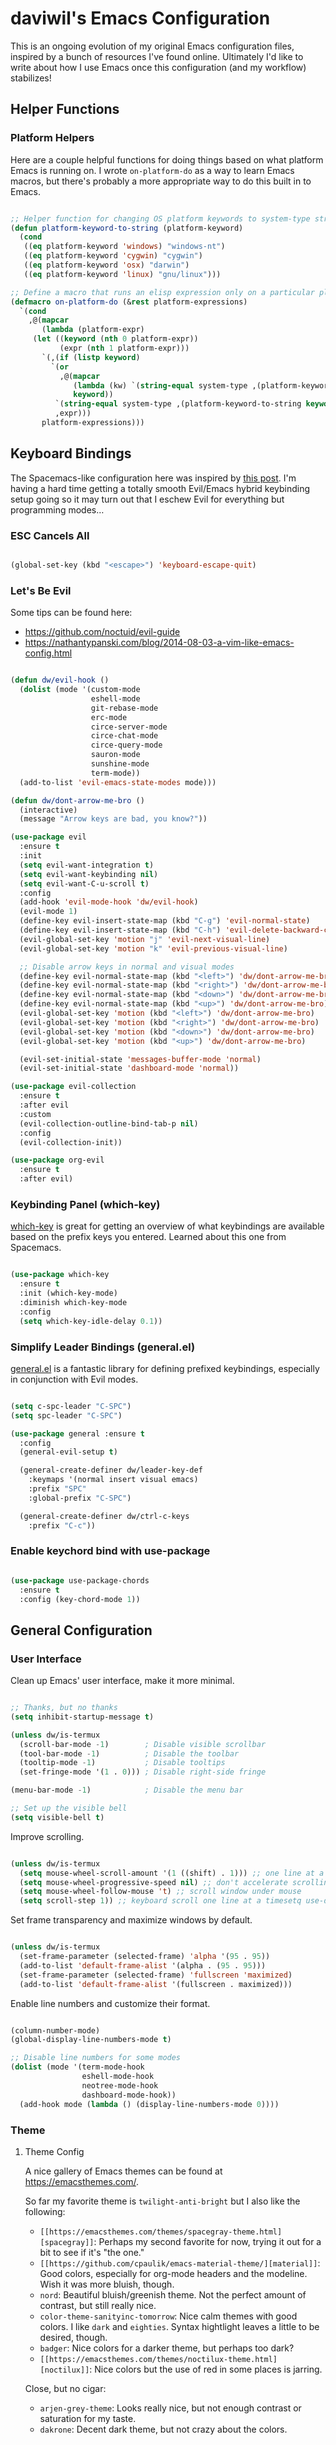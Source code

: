 * daviwil's Emacs Configuration

This is an ongoing evolution of my original Emacs configuration files, inspired
by a bunch of resources I've found online.  Ultimately I'd like to write about
how I use Emacs once this configuration (and my workflow) stabilizes!

** Helper Functions

*** Platform Helpers

Here are a couple helpful functions for doing things based on what platform
Emacs is running on.  I wrote =on-platform-do= as a way to learn Emacs macros, but
there's probably a more appropriate way to do this built in to Emacs.

#+BEGIN_SRC emacs-lisp

  ;; Helper function for changing OS platform keywords to system-type strings
  (defun platform-keyword-to-string (platform-keyword)
    (cond
     ((eq platform-keyword 'windows) "windows-nt")
     ((eq platform-keyword 'cygwin) "cygwin")
     ((eq platform-keyword 'osx) "darwin")
     ((eq platform-keyword 'linux) "gnu/linux")))

  ;; Define a macro that runs an elisp expression only on a particular platform
  (defmacro on-platform-do (&rest platform-expressions)
    `(cond
      ,@(mapcar
         (lambda (platform-expr)
       (let ((keyword (nth 0 platform-expr))
             (expr (nth 1 platform-expr)))
         `(,(if (listp keyword)
           `(or
             ,@(mapcar
                (lambda (kw) `(string-equal system-type ,(platform-keyword-to-string kw)))
                keyword))
            `(string-equal system-type ,(platform-keyword-to-string keyword)))
            ,expr)))
         platform-expressions)))

#+END_SRC

** Keyboard Bindings

The Spacemacs-like configuration here was inspired by [[https://sam217pa.github.io/2016/08/30/how-to-make-your-own-spacemacs/][this post]].  I'm having a
hard time getting a totally smooth Evil/Emacs hybrid keybinding setup going so
it may turn out that I eschew Evil for everything but programming modes...

*** ESC Cancels All

#+BEGIN_SRC emacs-lisp

  (global-set-key (kbd "<escape>") 'keyboard-escape-quit)

#+END_SRC

*** Let's Be Evil

Some tips can be found here:

- https://github.com/noctuid/evil-guide
- https://nathantypanski.com/blog/2014-08-03-a-vim-like-emacs-config.html

#+BEGIN_SRC emacs-lisp

  (defun dw/evil-hook ()
    (dolist (mode '(custom-mode
                    eshell-mode
                    git-rebase-mode
                    erc-mode
                    circe-server-mode
                    circe-chat-mode
                    circe-query-mode
                    sauron-mode
                    sunshine-mode
                    term-mode))
    (add-to-list 'evil-emacs-state-modes mode)))

  (defun dw/dont-arrow-me-bro ()
    (interactive)
    (message "Arrow keys are bad, you know?"))

  (use-package evil
    :ensure t
    :init
    (setq evil-want-integration t)
    (setq evil-want-keybinding nil)
    (setq evil-want-C-u-scroll t)
    :config
    (add-hook 'evil-mode-hook 'dw/evil-hook)
    (evil-mode 1)
    (define-key evil-insert-state-map (kbd "C-g") 'evil-normal-state)
    (define-key evil-insert-state-map (kbd "C-h") 'evil-delete-backward-char-and-join)
    (evil-global-set-key 'motion "j" 'evil-next-visual-line)
    (evil-global-set-key 'motion "k" 'evil-previous-visual-line)

    ;; Disable arrow keys in normal and visual modes
    (define-key evil-normal-state-map (kbd "<left>") 'dw/dont-arrow-me-bro)
    (define-key evil-normal-state-map (kbd "<right>") 'dw/dont-arrow-me-bro)
    (define-key evil-normal-state-map (kbd "<down>") 'dw/dont-arrow-me-bro)
    (define-key evil-normal-state-map (kbd "<up>") 'dw/dont-arrow-me-bro)
    (evil-global-set-key 'motion (kbd "<left>") 'dw/dont-arrow-me-bro)
    (evil-global-set-key 'motion (kbd "<right>") 'dw/dont-arrow-me-bro)
    (evil-global-set-key 'motion (kbd "<down>") 'dw/dont-arrow-me-bro)
    (evil-global-set-key 'motion (kbd "<up>") 'dw/dont-arrow-me-bro)

    (evil-set-initial-state 'messages-buffer-mode 'normal)
    (evil-set-initial-state 'dashboard-mode 'normal))

  (use-package evil-collection
    :ensure t
    :after evil
    :custom
    (evil-collection-outline-bind-tab-p nil)
    :config
    (evil-collection-init))

  (use-package org-evil
    :ensure t
    :after evil)

#+END_SRC

*** Keybinding Panel (which-key)

[[https://github.com/justbur/emacs-which-key][which-key]] is great for getting an overview of what keybindings are available
based on the prefix keys you entered.  Learned about this one from Spacemacs.

#+BEGIN_SRC emacs-lisp

  (use-package which-key
    :ensure t
    :init (which-key-mode)
    :diminish which-key-mode
    :config
    (setq which-key-idle-delay 0.1))

#+END_SRC

*** Simplify Leader Bindings (general.el)

[[https://github.com/noctuid/general.el][general.el]] is a fantastic library for defining prefixed keybindings, especially
in conjunction with Evil modes.

#+BEGIN_SRC emacs-lisp

  (setq c-spc-leader "C-SPC")
  (setq spc-leader "C-SPC")

  (use-package general :ensure t
    :config
    (general-evil-setup t)

    (general-create-definer dw/leader-key-def
      :keymaps '(normal insert visual emacs)
      :prefix "SPC"
      :global-prefix "C-SPC")

    (general-create-definer dw/ctrl-c-keys
      :prefix "C-c"))

#+END_SRC

*** Enable keychord bind with use-package

#+BEGIN_SRC emacs-lisp

  (use-package use-package-chords
    :ensure t
    :config (key-chord-mode 1))

#+END_SRC

** General Configuration

*** User Interface

Clean up Emacs' user interface, make it more minimal.

#+BEGIN_SRC emacs-lisp

  ;; Thanks, but no thanks
  (setq inhibit-startup-message t)

  (unless dw/is-termux
    (scroll-bar-mode -1)        ; Disable visible scrollbar
    (tool-bar-mode -1)          ; Disable the toolbar
    (tooltip-mode -1)           ; Disable tooltips
    (set-fringe-mode '(1 . 0))) ; Disable right-side fringe

  (menu-bar-mode -1)            ; Disable the menu bar

  ;; Set up the visible bell
  (setq visible-bell t)

#+END_SRC

Improve scrolling.

#+BEGIN_SRC emacs-lisp

(unless dw/is-termux
  (setq mouse-wheel-scroll-amount '(1 ((shift) . 1))) ;; one line at a time
  (setq mouse-wheel-progressive-speed nil) ;; don't accelerate scrolling
  (setq mouse-wheel-follow-mouse 't) ;; scroll window under mouse
  (setq scroll-step 1)) ;; keyboard scroll one line at a timesetq use-dialog-box nil) ; Disable dialog boxes since they weren't working in Mac OSX

#+END_SRC

Set frame transparency and maximize windows by default.

#+BEGIN_SRC emacs-lisp

  (unless dw/is-termux
    (set-frame-parameter (selected-frame) 'alpha '(95 . 95))
    (add-to-list 'default-frame-alist '(alpha . (95 . 95)))
    (set-frame-parameter (selected-frame) 'fullscreen 'maximized)
    (add-to-list 'default-frame-alist '(fullscreen . maximized)))

#+END_SRC

Enable line numbers and customize their format.

#+BEGIN_SRC emacs-lisp

  (column-number-mode)
  (global-display-line-numbers-mode t)

  ;; Disable line numbers for some modes
  (dolist (mode '(term-mode-hook
                  eshell-mode-hook
                  neotree-mode-hook
                  dashboard-mode-hook))
    (add-hook mode (lambda () (display-line-numbers-mode 0))))

#+END_SRC

*** Theme

**** Theme Config

A nice gallery of Emacs themes can be found at https://emacsthemes.com/.

So far my favorite theme is =twilight-anti-bright= but I also like the following:

- =[[https://emacsthemes.com/themes/spacegray-theme.html][spacegray]]=: Perhaps my second favorite for now, trying it out for a bit to see
  if it's "the one."
- =[[https://github.com/cpaulik/emacs-material-theme/][material]]=: Good colors, especially for org-mode headers and the modeline.  Wish
  it was more bluish, though.
- =nord=: Beautiful bluish/greenish theme.  Not the perfect amount of contrast,
  but still really nice.
- =color-theme-sanityinc-tomorrow=: Nice calm themes with good colors.  I like
  =dark= and =eighties=. Syntax hightlight leaves a little to be desired, though.
- =badger=: Nice colors for a darker theme, but perhaps too dark?
- =[[https://emacsthemes.com/themes/noctilux-theme.html][noctilux]]=: Nice colors but the use of red in some places is jarring.

Close, but no cigar:

- =arjen-grey-theme=: Looks really nice, but not enough contrast or saturation for
  my taste.
- =dakrone=: Decent dark theme, but not crazy about the colors.

#+BEGIN_SRC emacs-lisp

  (unless dw/is-termux
    (use-package twilight-anti-bright-theme :ensure t :defer t)
    (use-package material-theme :ensure t :defer t)
    (use-package badger-theme :ensure t :defer t)
    (use-package spacegray-theme :ensure t :defer t)
    (use-package nord-theme :ensure t :defer t)
    (use-package noctilux-theme :ensure t :defer t)
    (use-package zerodark-theme :ensure t :defer t) ; Also: (zerodark-setup-modeline-format)
    (use-package color-theme-sanityinc-tomorrow :ensure t :defer t)

    ;(load-theme 'twilight-anti-bright)
    ;(load-theme 'nord t)
    ;(color-theme-sanityinc-tomorrow-night)
    (load-theme 'spacegray t))

#+END_SRC

Themes to try:

- https://github.com/jordonbiondo/ample-theme
- https://github.com/gchp/flatland-emacs
- https://github.com/hlissner/emacs-doom-themes/tree/screenshots

*** Font

**** Set the font

Different platforms need different default font sizes, and
[[https://mozilla.github.io/Fira/][Fira Mono]] is currently my favorite face.

#+BEGIN_SRC emacs-lisp

  ;; Set the font face based on platform
  (on-platform-do
   ((windows cygwin) (set-face-attribute 'default nil :font "Fira Mono:antialias=subpixel" :height 130))
    (osx (set-face-attribute 'default nil :font "Fira Mono" :height 170))
    (linux (set-face-attribute 'default nil :font "Fira Mono" :height 130)))

  ;; Set the mode line font to override whatever the theme sets
  (set-face-attribute 'mode-line nil :font "Fira Mono" :height 130)

#+END_SRC

*** Mode Line

**** Basic Customization

#+begin_src emacs-lisp

  (setq display-time-format "%l:%M %p %b %y"
        global-mode-string '("" (:eval mu4e-alert-mode-line) display-time-string))

#+end_src

**** Enable Mode Diminishing

The [[https://github.com/myrjola/diminish.el][diminish]] package hides pesky minor modes from the modelines.

#+BEGIN_SRC emacs-lisp

  (use-package diminish :ensure t)

#+END_SRC

**** Smart Mode Line

Prettify the modeline with [[https://github.com/Malabarba/smart-mode-line/][smart-mode-line]].  Really need to re-evaluate the
ordering of =mode-line-format=.  Also not sure if =rm-excluded-modes= is needed
anymore if I set up =diminish= correctly.

#+BEGIN_SRC emacs-lisp

  (use-package smart-mode-line
    :ensure t
    :config
    (progn
      (sml/setup)
      (sml/apply-theme 'respectful)  ; Respect the theme colors
      (setq sml/mode-width 'right
            sml/name-width 60)

      (setq-default mode-line-format
        '("%e"
          (:eval (format "[%d]" exwm-workspace-current-index))
          mode-line-front-space
          mode-line-mule-info
          mode-line-client
          mode-line-modified
          mode-line-remote
          mode-line-frame-identification
          mode-line-buffer-identification
          sml/pos-id-separator
          (vc-mode vc-mode)
          " "
          ;mode-line-position
          evil-mode-line-tag
          sml/pre-modes-separator
          mode-line-modes
          " "
          mode-line-misc-info))

      (setq rm-excluded-modes
        (mapconcat
         'identity
         ; These names must start with a space!
         '(" GitGutter" " MRev" " company"
           " Helm" " Undo-Tree" " Projectile.*" " Z" " Ind"
           " Org-Agenda.*" " ElDoc" " SP/s" " cider.*")
         "\\|"))))

#+END_SRC

**** spaceline

#+begin_src emacs-lisp

  (use-package spaceline
    :ensure t
    :disabled
    :config
    ;(spaceline-emacs-theme)
    (spaceline-spacemacs-theme)
    (setq powerline-default-separator 'bar)
    (spaceline-compile
      ; left side
      '((exwm-workspace-number
         :face highlight-face
         :priority 100)
        (evil-state
         :face highlight-face
         :priority 100)
        (anzu :priority 95)
        auto-compile
        ((buffer-modified buffer-size buffer-id remote-host)
          :priority 98)
        (major-mode :priority 79)
        (process :when active)
        ((flycheck-error flycheck-warning flycheck-info)
          :when active
          :priority 89)
        (minor-modes :when active
                     :priority 9)
        (mu4e-alert-segment :when active)
        (erc-track :when active)
        (version-control :when active
                         :priority 78)
        (org-pomodoro :when active)
        (org-clock :when active))

       ; right side
       '(which-function
         (purpose :priority 94)
         (battery :when active)
         (selection-info :priority 95)
         input-method
         ((buffer-encoding-abbrev
           point-position
           line-column)
          :separator " | "
          :priority 96)
         (global :when active))))
         ;(buffer-position :priority 99)
         ;(hud :priority 99))))

#+end_src

**** telephone-line

#+begin_src emacs-lisp

  (use-package telephone-line
    :ensure t
    :disabled
    :config
    (setq telephone-line-evil-use-short-tag t
          telephone-line-primary-left-separator telephone-line-flat
          telephone-line-primary-right-separator telephone-line-flat
          telephone-line-rhs
            '((nil telephone-line-flycheck-segment telephone-line-misc-info-segment)
              (accent telephone-line-major-mode-segment)
              (evil telephone-line-airline-position-segment)))
    (telephone-line-mode 1))

#+end_src

**** Doom Modeline

#+begin_src emacs-lisp

  ;; You must run (all-the-icons-install-fonts) one time after
  ;; installing this package!

  (use-package minions
    :ensure t)

  (use-package doom-modeline
    :ensure t
    :disabled
    :hook (after-init . doom-modeline-init)
    :config
    (setq doom-modeline-lsp nil
          doom-modeline-github nil
          doom-modeline-width 3
          doom-modeline-minor-modes nil
          doom-modeline-major-mode-color-icon t))

#+end_src

*** File Backups

Useful information can be found on the [[https://www.emacswiki.org/emacs/AutoSave][EmacsWiki]].  I generally don't like these
files hanging around so I've moved them to a backups folder in my =~/.emacs.d/=.

#+BEGIN_SRC emacs-lisp

  ;; Store file backups in a central location
  (setq backup-directory-alist
        `(("." . ,(concat user-emacs-directory "backups"))))

#+END_SRC

*** Auto-Saving Changed Files

#+BEGIN_SRC emacs-lisp

  (use-package super-save
    :ensure t
    :diminish super-save-mode
    :config
    (super-save-mode +1)
    (setq super-save-auto-save-when-idle t))

#+END_SRC

*** Auto-Reverting Changed Files

#+BEGIN_SRC emacs-lisp

  (global-auto-revert-mode 1)

#+END_SRC

*** Focusing Sections

#+BEGIN_SRC emacs-lisp

  (use-package focus
    :ensure t)

#+END_SRC

*** UI Toggles

#+BEGIN_SRC emacs-lisp

  (dw/leader-key-def
    "t"  '(:ignore t :which-key "toggles")
    "tw" 'whitespace-mode
    "tt" '(counsel-load-theme :which-key "choose theme"))

#+END_SRC

*** File Tree

#+begin_src emacs-lisp

  (use-package neotree
    :ensure t
    :config
    (setq neo-vc-integration '(face)))

#+end_src

** Editing Configuration

*** Tab Widths

#+begin_src emacs-lisp

(setq tab-width 2)
(setq evil-shift-width tab-width)

#+end_src>

*** Bracket and quote pair completion

Turn on =electric-pair-mode= for quote, paren, and bracket completion.

#+BEGIN_SRC emacs-lisp

  (electric-pair-mode 1)

#+END_SRC

Use spaces instead of tabs for indentation.

#+BEGIN_SRC emacs-lisp

  (setq-default indent-tabs-mode nil)

#+END_SRC

*** Commenting Lines

#+BEGIN_SRC emacs-lisp

  (use-package evil-nerd-commenter
    :ensure t
    :config
    (global-set-key (kbd "M-/") 'evilnc-comment-or-uncomment-lines))

#+END_SRC

*** Automatically clean whitespace

#+BEGIN_SRC emacs-lisp

  ;; This configuration seems to work but might need tweaking
  (setq whitespace-action '(auto-cleanup))
  (setq whitespace-style '(trailing space-before-tab indentation empty space-after-tab))
  (global-whitespace-mode)

#+END_SRC

*** Use Parinfer for Lispy languages

#+BEGIN_SRC emacs-lisp

  (use-package parinfer
    :ensure t
    :init
    (progn
      (setq parinfer-extensions
            '(defaults       ; should be included.
              pretty-parens  ; different paren styles for different modes.
              evil           ; If you use Evil.
              smart-tab      ; C-b & C-f jump positions and smart shift with tab & S-tab.
              smart-yank))   ; Yank behavior depend on mode.
      (add-hook 'clojure-mode-hook #'parinfer-mode)
      (add-hook 'emacs-lisp-mode-hook #'parinfer-mode)
      (add-hook 'common-lisp-mode-hook #'parinfer-mode)
      (add-hook 'scheme-mode-hook #'parinfer-mode)
      (add-hook 'lisp-mode-hook #'parinfer-mode))

    (dw/leader-key-def
      "tp" 'parinfer-toggle-mode))

#+END_SRC

** Configuration File

*** Helpers

#+BEGIN_SRC emacs-lisp

  (defun reload-configuration ()
    (interactive)
    (org-babel-load-file (expand-file-name "~/.emacs.d/config.org")))

  (defun edit-configuration ()
    (interactive)
    (find-file (expand-file-name "~/.emacs.d/config.org")))

#+END_SRC

*** Bindings

#+BEGIN_SRC emacs-lisp

  (dw/leader-key-def
    "fe"  '(:ignore t :which-key "config file")
    "fed" '(edit-configuration :which-key "edit config")
    "feR" '(reload-configuration :which-key "reload config")

    "fd"  '(:ignore t :which-key "dotfiles")
    "fdi" '((lambda () (interactive) (find-file "~/.dotfiles/i3/config")) :which-key "i3")
    "fdv" '((lambda () (interactive) (find-file "~/.dotfiles/vim/vimrc")) :which-key "vimrc")
    "fdq" '((lambda () (interactive) (find-file "~/.dotfiles/qutebrowser/config.py")) :which-key "vimrc")
    "fdz" '((lambda () (interactive) (find-file "~/.dotfiles/zsh/zshrc")) :which-key "zsh"))

#+END_SRC

** Stateful Keymaps with Hydra

#+begin_src emacs-lisp

  (use-package hydra
    :ensure t)

#+end_src

** Better Completions with Ivy

I currently use Ivy, Counsel, and Swiper to navigate around files, buffers, and
projects super quickly.  Here are some workflow notes on how to best use Ivy:

- While in an Ivy minibuffer, you can search within the current results by using =S-Space=.
- To quickly jump to an item in the minibuffer, use =C-'= to get Avy line jump keys.
- To see actions for the selected minibuffer item, use =M-o= and then press the
  action's key.

#+BEGIN_SRC emacs-lisp

  (use-package ivy
    :ensure t
    :diminish
    :bind (("C-s" . swiper)
           :map ivy-minibuffer-map
           ("TAB" . ivy-alt-done)
           ("C-j" . ivy-next-line)
           ("C-k" . ivy-previous-line)
           :map ivy-switch-buffer-map
           ("C-k" . ivy-previous-line)
           ("C-d" . ivy-switch-buffer-kill))
    :init
    (ivy-mode 1)
    :config
    (setq ivy-use-virtual-buffers t)
    (setq ivy-height 15)
    (setq ivy-wrap t)
    (setq ivy-count-format "(%d/%d) ")
    (setq enable-recursive-minibuffers t)
    (setq ivy-initial-inputs-alist nil)) ;; Don't start search with ^

  (use-package ivy-hydra
    :ensure t)

  (use-package counsel
    :ensure t
    :bind (("M-x" . counsel-M-x)
           ("C-x b" . counsel-ibuffer)
           ("C-x C-f" . counsel-find-file)))

  (use-package smex ;; Adds M-x recent command sorting for counsel-M-x
    :after (counsel)
    :ensure t)

  (dw/leader-key-def
    "r"   '(ivy-resume :which-key "ivy resume")
    "f"   '(:ignore t :which-key "files")
    "ff"  '(counsel-find-file :which-key "open file")
    "fr"  '(counsel-recentf :which-key "recent files")
    "fR"  '(revert-buffer :which-key "revert file")
    "fj"  '(counsel-file-jump :which-key "jump to file"))

#+END_SRC

** Jumping with Avy

#+BEGIN_SRC emacs-lisp

  (use-package avy :ensure t)

  (dw/leader-key-def
    "j"   '(:ignore t :which-key "jump")
    "jj"  '(avy-goto-char :which-key "jump to char")
    "jw"  '(avy-goto-word-0 :which-key "jump to word")
    "jl"  '(avy-goto-line :which-key "jump to line"))

#+END_SRC

** Buffer Management

*** Buffer Flipping

#+BEGIN_SRC emacs-lisp

  (defun dw/iflip-buffer-reset ()
    (interactive)
    (iflipb-restore-buffers))

  (defhydra hydra-flip-buffer (:timeout 4)
    "Flipping Buffers"
    ("j" iflipb-next-buffer "next")
    ("h" iflipb-next-buffer "next" :exit t)
    ("k" iflipb-previous-buffer "prev")
    ("r" dw/iflip-buffer-reset "reset" :exit t)
    ("f" nil "exit" :exit t))

  (use-package iflipb
    :ensure t
    :bind (("C-;" . 'hydra-flip-buffer/body))
    :config
    (setq iflipb-ignore-buffers nil) ; Should tighten this in the future
    (setq iflipb-wrap-around nil))

  ;; (use-package buffer-flip
  ;;   :ensure t
  ;;   :config
  ;;   (setq buffer-flip-map
  ;;         (let ((map (make-sparse-keymap)))
  ;;           (define-key map (kbd "<tab>")   'buffer-flip-forward)
  ;;           (define-key map (kbd "<backtab>") 'buffer-flip-backward)
  ;;           (define-key map (kbd "C-g")     'buffer-flip-abort)
  ;;           map)))

#+END_SRC

*** Helpers

Simplify new buffer creation:

#+BEGIN_SRC emacs-lisp



#+END_SRC

This may not be needed for much longer now that I'm using =buffer-flip= but
keeping it around for now.

#+BEGIN_SRC emacs-lisp

  (defun switch-to-previous-buffer ()
    (interactive)
    (switch-to-buffer (other-buffer)))

#+END_SRC

*** Bindings

#+BEGIN_SRC emacs-lisp

  (defun dw/use-ctrl-semi-message ()
    (interactive)
    (message "Use C-; yo."))

  (dw/leader-key-def
    "TAB" 'dw/use-ctrl-semi-message
    "b"   '(:ignore t :which-key "buffers")
    "bb"  'counsel-switch-buffer
    "bd"  'evil-delete-buffer)

#+END_SRC

** Window Management

*** Frame Scaling / Zooming

The keybindings for this are =C+M+-= and =C+M+==.

#+BEGIN_SRC emacs-lisp

  (use-package default-text-scale
    :ensure t
    :init (default-text-scale-mode))

#+END_SRC

*** Workspaces

I really need a better way to manage windows in Emacs.  Holding off on Eyebrowse
for now, need to investigate the =perspective= varieties.

#+BEGIN_SRC emacs-lisp

;(use-package eyebrowse
;  :ensure t
;  :config
;  (eyebrowse-mode t)
;  (general-define-key
;    :states '(normal)
;    :prefix spc-leader
;    "1"  '(eyebrowse-switch-to-window-config-1 :which-key "workspace 1")
;    "2"  '(eyebrowse-switch-to-window-config-2 :which-key "workspace 2")
;    "3"  '(eyebrowse-switch-to-window-config-3 :which-key "workspace 3")
;    "4"  '(eyebrowse-switch-to-window-config-4 :which-key "workspace 4")))

#+END_SRC

*** Auto-sizing Windows with Zoom

#+BEGIN_SRC emacs-lisp

  ;; (use-package zoom
  ;;   :ensure t
  ;;   :init (zoom-mode t)
  ;;   :config
  ;;   ;; Use the golden ratio for sizing
  ;;   (custom-set-variables
  ;;     '(zoom-size '(0.618 . 0.618))))

#+END_SRC

*** Window History with winner-mode

#+BEGIN_SRC emacs-lisp

  (winner-mode)

#+END_SRC

*** Bindings

#+BEGIN_SRC emacs-lisp

  (dw/leader-key-def
    "w"   '(:ignore t :which-key "windows")
    "wc"  '(evil-window-delete :which-key "close")
    "wC"  '(delete-other-windows :which-key "close others")
    "ws"  '(evil-window-split  :which-key "split horiz")
    "wv"  '(evil-window-vsplit :which-key "split vert")
    "wo"  '(other-window :which-key "other window")

    "wu"  '(winner-undo :which-key "undo window")
    "wr"  '(winner-redo :which-key "redo window")

    "wh"  '(evil-window-left  :which-key "window left")
    "wl"  '(evil-window-right :which-key "window right")
    "wk"  '(evil-window-up    :which-key "window up")
    "wj"  '(evil-window-down  :which-key "window down"))

#+END_SRC

*** exwm

**** Helper Functions

#+BEGIN_SRC emacs-lisp

  (defun exwm/run-in-background (command)
     (start-process-shell-command command nil
                                  command))

  (defun exwm/bind-function (key invocation &rest bindings)
    "Bind KEYs to FUNCTIONs globally"
    (while key
      (exwm-input-set-key (kbd key)
                          `(lambda ()
                             (interactive)
                             ,invocation))
      (setq key (pop bindings)
            command
            (pop bindings))))

  (defun exwm/bind-command (key command &rest bindings)
    "Bind KEYs to COMMANDs globally"
    (while key
      (exwm-input-set-key (kbd key)
                          `(lambda ()
                             (interactive)
                             (exwm/run-in-background ,command)))
      (setq key (pop bindings)
            command
            (pop bindings))))

#+END_SRC

**** Configuration

#+BEGIN_SRC emacs-lisp

  (use-package exwm
    :if dw/exwm-enabled
    :config
    (setq display-time-default-load-average nil)
    (display-time-mode 1)

    (setq exwm-workspace-show-all-buffers t)

    ;; Hide the modeline on all floating windows
    (add-hook 'exwm-floating-setup-hook
              (lambda ()
                (exwm-layout-hide-mode-line)))

    ;; Make workspace 1 be the one where we land at startup
    (add-hook 'exwm-init-hook
              (lambda ()
                (exwm-workspace-switch 1))))

  (use-package exwm-systemtray
    :after (exwm)
    :config
    (exwm-systemtray-enable)
    (setq exwm-systemtray-height 40))

  (use-package helm-exwm
    :ensure t
    :after (exwm)
    :config
    (setq helm-exwm-emacs-buffers-source (helm-exwm-build-emacs-buffers-source))
    (setq helm-exwm-source (helm-exwm-build-source))
    (setq helm-mini-default-sources `(helm-exwm-emacs-buffers-source
                                      helm-exwm-source
                                      helm-source-recentf)))

#+END_SRC

**** Screen Layouts

#+BEGIN_SRC emacs-lisp

  (defun exwm/launch-if-display-on (display-name script-path)
    (let ((xrandr-output-regexp (format "%s connected " display-name)))
      (with-temp-buffer
        (call-process "xrandr" nil t nil)
        (goto-char (point-min))
        (when (re-search-forward xrandr-output-regexp nil 'noerror)
          (call-process "sh" nil nil nil script-path)))))

  (defun exwm/update-screen-layout ()
    (pcase (system-name)
      ("phantom" (exwm/launch-if-screen-on "VIRTUAL1" "~/.dotfiles/screen-layouts/x1e/docked.sh"))
      ("zerocool" (exwm/launch-if-screen-on "DP1-1" "~/.dotfiles/screen-layouts/x1/docked.sh"))))

  (use-package exwm-randr
    :after (exwm)
    :config
    (exwm-randr-enable)
    (setq exwm-randr-workspace-monitor-plist '(4 "eDP1")))

#+END_SRC

**** Keybindings

#+BEGIN_SRC emacs-lisp

  (when dw/exwm-enabled
    ;; Set Ctrl+Space as a global prefix key
    (push ?\C-\  exwm-input-prefix-keys)
    (push ?\C-\; exwm-input-prefix-keys)

    ;; Ctrl+Q will enable the next key to be sent directly
    (define-key exwm-mode-map [?\C-q] 'exwm-input-send-next-key)

    (exwm/bind-command
      "<s-return>" "xfce4-terminal"
      "s-l" "slock"
      "s-p" "playerctl play-pause"
      "s-[" "playerctl previous"
      "s-]" "playerctl next"
      "<XF86MonBrightnessUp>"   "light -A 2"
      "<XF86MonBrightnessDown>" "light -U 2"
      "<XF86AudioLowerVolume>"  "amixer -D pulse -- sset Master unmute 3%-"
      "<XF86AudioRaiseVolume>"  "amixer -D pulse -- sset Master unmute 3%+"
      "<XF86AudioMute>"         "amixer -D pulse -- sset Master toggle"
      "<XF86AudioMicMute>"      "amixer -D pulse -- sset Capture toggle")

    ;; (use-package desktop-environment
    ;;   :ensure t)

    ;; Workspace switching
    (setq exwm-input-global-keys
            `(([?\s-r] . exwm-reset)
            ([?\s-w] . exwm-workspace-switch)
            ([?\s-`] . (lambda () (exwm-workspace-switch-create 0)))
            ,@(mapcar (lambda (i)
                        `(,(kbd (format "s-%d" i)) .
                            (lambda ()
                            (interactive)
                            (exwm-workspace-switch-create ,i))))
                        (number-sequence 0 9))))

    (exwm-input-set-key (kbd "s-SPC") 'helm-run-external-command)
    (exwm-input-set-key (kbd "s-SPC") 'counsel-linux-app)
    (exwm-input-set-key (kbd "s-f") 'exwm-layout-toggle-fullscreen)

    (exwm-input-set-key (kbd "s-C-s") (lambda () (interactive) (exwm-workspace-switch-to-buffer "Slack")))
    (exwm-input-set-key (kbd "s-C-i") (lambda () (interactive) (exwm-workspace-switch-to-buffer "Pidgin<2>"))))

#+END_SRC

**** Useful Links

- https://github.com/ch11ng/exwm/wiki
- https://www.reddit.com/r/emacs/comments/6huok9/exwm_configs/
- https://ambrevar.xyz/de/index.html

** Expand Region

This module is absolutely necessary for working inside of Emacs Lisp files,
especially when trying to some parent of an expression (like a =setq=).  Makes
tweaking Org agenda views much less annoying.

#+BEGIN_SRC emacs-lisp

  (use-package expand-region
    :ensure t
    :bind (("M-[" . 'er/expand-region)
           ("C-(" . 'er/mark-outside-pairs)))

#+END_SRC

** Credential Management

I use [[https://www.passwordstore.org/][pass]] to manage all of my passwords locally.  [[https://github.com/jabranham/helm-pass][helm-pass]] automatically pulls
in [[https://git.zx2c4.com/password-store/tree/contrib/emacs][password-store.el]] package which makes managing passwords much easier in
Emacs.

#+BEGIN_SRC emacs-lisp

  (use-package helm-pass
    :ensure t
    :config
    (setq password-store-password-length 12))

  (dw/leader-key-def
    "ap" '(:ignore t :which-key "pass")
    "app" 'helm-pass
    "api" 'password-store-insert
    "apg" 'password-store-generate)

#+END_SRC

Also, use a custom =auth-source= path so that it's easier to store encrypted
credentials for mail, etc.

#+BEGIN_SRC emacs-lisp

  (setq auth-sources
    '((:source "~/.dotfiles/emacs/secrets/.authinfo.gpg")))

#+END_SRC

** File Browsing

#+begin_src emacs-lisp

(use-package treemacs
  :ensure t)

(use-package treemacs-evil
  :ensure t
  :after treemacs)

#+end_src

** Org Mode

[[http://orgmode.org/][Org Mode]] is the best life management system I've ever encountered.  Most of my
configuration sculpting effort will be poured into making Org Mode handle
everything in my life.

*** Org Configuration

#+BEGIN_SRC emacs-lisp

    (setq org-ellipsis " »")
    (setq org-hide-emphasis-markers t)
    (setq org-src-fontify-natively t)
    (setq org-src-tab-acts-natively t)

    (setq-default fill-column 80)

    ;; Turn on indentation and auto-fill mode for Org files
    (defun dw/do-org-hooks ()
      (org-indent-mode)
      (turn-on-auto-fill)
      (diminish org-indent-mode))

    (add-hook 'org-mode-hook 'dw/do-org-hooks)

    (setq org-modules
      '(org-crypt
        org-habit
        org-bookmark
        org-eshell
        org-notmuch
        org-irc))

  (setq org-refile-targets '((nil :maxlevel . 3)
                             (org-agenda-files :maxlevel . 3)))
  (setq org-outline-path-complete-in-steps nil)
  (setq org-refile-use-outline-path t)

  (evil-define-key '(normal insert visual) org-mode-map (kbd "C-j") 'org-next-visible-heading)
  (evil-define-key '(normal insert visual) org-mode-map (kbd "C-k") 'org-previous-visible-heading)

#+END_SRC

*** Header Styling

Use bullet characters instead of asterisks, plus set the header font sizes to something more palatable.

#+BEGIN_SRC emacs-lisp

  (use-package org-bullets
    :ensure t
    :custom
    (org-bullets-bullet-list '("◉" "○" "●" "○" "●" "○" "●"))
    :config
      (add-hook 'org-mode-hook (lambda () (org-bullets-mode))))

  (defun dw/set-org-header-font-sizes ()
    (dolist (face '((org-level-1 . 1.2)
                    (org-level-2 . 1.1)
                    (org-level-3 . 1.0)
                    (org-level-4 . 1.0)
                    (org-level-5 . 1.0)))
      (set-face-attribute (car face) nil :weight 'normal :height (cdr face))))

  (add-hook 'org-mode-hook 'dw/set-org-header-font-sizes)

#+END_SRC

*** Org File Paths

#+BEGIN_SRC emacs-lisp

  (setq org-directory
    (if dw/is-termux
        "~/storage/shared/Notes"
        "~/Notes"))

  (defun dw/org-path (path)
    (expand-file-name path org-directory))

  (setq org-journal-dir (dw/org-path "Journal/"))

  (defun dw/get-todays-journal-file-name ()
    "Gets the journal file name for today's date"
    (interactive)
    (let* ((journal-file-name
             (expand-file-name
               (format-time-string "%Y/%Y-%2m-%B.org")
               org-journal-dir))
           (journal-year-dir (file-name-directory journal-file-name)))
      (if (not (file-directory-p journal-year-dir))
        (make-directory journal-year-dir))
      journal-file-name))

  (setq org-default-notes-file (dw/org-path "Projects.org"))

  (setq org-agenda-files
    (list
      (dw/org-path "Habits.org")
      (dw/org-path "Calendar.org")
      (dw/org-path "Projects.org")))
      ;(dw/get-todays-journal-file-name)))

#+END_SRC

*** Agenda

#+BEGIN_SRC emacs-lisp

  (setq org-agenda-window-setup 'other-window)
  (setq org-agenda-span 'day)
  (setq org-stuck-projects '("+LEVEL=2/TODO" ("NEXT") nil ""))
  (setq org-agenda-start-with-log-mode t)

  ;; Configure custom agenda views
  (setq org-agenda-custom-commands
    '(("d" "Dashboard"
       ((agenda "" ((org-deadline-warning-days 7)))
        (todo "PROC" ((org-agenda-overriding-header "Process Tasks")))
        (todo "NEXT"
          ((org-agenda-overriding-header "Next Tasks")))
        (tags-todo "agenda/ACTIVE" ((org-agenda-overriding-header "Active Projects")))))
        ;; (todo "TODO"
        ;;   ((org-agenda-overriding-header "Unprocessed Inbox Tasks")
        ;;    (org-agenda-files `(,dw/org-inbox-path))
        ;;    (org-agenda-text-search-extra-files nil)))))

      ("n" "Next Tasks"
       ((todo "NEXT"
          ((org-agenda-overriding-header "Next Tasks")))))

      ("p" "Active Projects"
       ((agenda "")
        (todo "ACTIVE"
          ((org-agenda-overriding-header "Active Projects")
           (org-agenda-max-todos 5)
           (org-agenda-files org-agenda-files)))))

      ("w" "Workflow Status"
       ((todo "WAIT"
              ((org-agenda-overriding-header "Waiting on External")
               (org-agenda-files org-agenda-files)))
        (todo "REVIEW"
              ((org-agenda-overriding-header "In Review")
               (org-agenda-files org-agenda-files)))
        (todo "PLAN"
              ((org-agenda-overriding-header "In Planning")
               (org-agenda-todo-list-sublevels nil)
               (org-agenda-files org-agenda-files)))
        (todo "BACKLOG"
              ((org-agenda-overriding-header "Project Backlog")
               (org-agenda-todo-list-sublevels nil)
               (org-agenda-files org-agenda-files)))
        (todo "READY"
              ((org-agenda-overriding-header "Ready for Work")
               (org-agenda-files org-agenda-files)))
        (todo "ACTIVE"
              ((org-agenda-overriding-header "Active Projects")
               (org-agenda-files org-agenda-files)))
        (todo "COMPLETED"
              ((org-agenda-overriding-header "Completed Projects")
               (org-agenda-files org-agenda-files)))
        (todo "CANC"
              ((org-agenda-overriding-header "Cancelled Projects")
               (org-agenda-files org-agenda-files)))))

      ;; Projects on hold
      ("h" tags-todo "+LEVEL=2/+HOLD"
       ((org-agenda-overriding-header "On-hold Projects")
        (org-agenda-files org-agenda-files)))

      ;; Low-effort next actions
      ("e" tags-todo "+TODO=\"NEXT\"+Effort<15&+Effort>0"
       ((org-agenda-overriding-header "Low Effort Tasks")
        (org-agenda-max-todos 20)
        (org-agenda-files org-agenda-files)))))

#+END_SRC

*** Tags

#+BEGIN_SRC emacs-lisp

  ;; Configure common tags
  (setq org-tag-alist
    '((:startgroup)
       ; Put mutually exclusive tags here
       (:endgroup)
       ("@errand" . ?E)
       ("@home" . ?H)
       ("@work" . ?W)
       ("agenda" . ?a)
       ("planning" . ?p)
       ("publish" . ?P)
       ("batch" . ?b)
       ("note" . ?n)
       ("idea" . ?i)
       ("thinking" . ?t)
       ("recurring" . ?r)))

  ;; Configure task state change tag triggers
  ;; (setq org-todo-state-tags-triggers
  ;;   (quote (("CANC" ("cancelled" . t))
  ;;           ("WAIT" ("waiting" . t))
  ;;           ("HOLD" ("waiting") ("onhold" . t))
  ;;           (done ("waiting") ("onhold"))
  ;;           ("TODO" ("waiting") ("cancelled") ("onhold"))
  ;;           ("DONE" ("waiting") ("cancelled") ("onhold")))))

#+END_SRC

*** Tasks

#+BEGIN_SRC emacs-lisp

  ;; Configure TODO settings
  (setq org-log-done 'time)
  (setq org-log-into-drawer t)
  (setq org-datetree-add-timestamp 'inactive)
  (setq org-habit-graph-column 60)
  (setq org-fontify-whole-heading-line t)
  (setq org-todo-keywords
    '((sequence "TODO(t)" "NEXT(n)" "PROC" "|" "DONE(d!)")
      (sequence "BACKLOG(b)" "PLAN(p)" "READY(r)" "ACTIVE(a)" "REVIEW(v)" "WAIT(w@/!)" "HOLD(h)" "|" "COMPLETED(c)" "CANC(k@)")
      (sequence "GOAL(g)" "|" "ACHIEVED(v)" "MAINTAIN(m)")))

#+END_SRC

*** Journal

I use my own custom journal file format based on Org datetrees.  In the future I
might go back to [[https://github.com/bastibe/org-journal/][org-journal]], keeping that configuration around.

#+BEGIN_SRC emacs-lisp

  ;(use-package org-journal
  ;  :ensure t
  ;  :config
  ;  (setq org-journal-dir "~/Notes/Journal/")
  ;  (setq org-journal-file-format "%Y-%m-%d.org"))

#+END_SRC

*** Capture Templates

Information on template expansion can be found in the [[https://orgmode.org/manual/Template-expansion.html#Template-expansion][Org manual]].

#+BEGIN_SRC emacs-lisp

  (setq org-capture-templates
    `(("t" "Tasks / Projects")
      ("tt" "Task" entry (file+olp ,(dw/org-path "Projects.org") "Projects" "Inbox")
           "* TODO %?\n  %U\n  %a\n  %i" :empty-lines 1)
      ("ts" "Clocked Entry Subtask" entry (clock)
           "* TODO %?\n  %U\n  %a\n  %i" :empty-lines 1)
      ("tp" "New Project" entry (file+olp ,(dw/org-path "Projects.org") "Projects" "Inbox")
           "* PLAN %?\n  %U\n  %a\n  %i" :empty-lines 1)

      ("j" "Journal Entries")
      ("jj" "Journal" entry
           (file+olp+datetree ,(dw/get-todays-journal-file-name))
           "\n* %<%I:%M %p> - Journal :journal:\n\n%?\n\n"
           :clock-in :clock-resume
           :empty-lines 1)
      ("jk" "Morning Checklist" entry
           (file+olp+datetree ,(dw/get-todays-journal-file-name))
           "* %<%I:%M %p> - Morning Checklist :process:\n\n- [] Fill this in! %?\n\n"
           :clock-in :clock-resume
           :empty-lines 1)
      ("jm" "Meeting" entry
           (file+olp+datetree ,(dw/get-todays-journal-file-name))
           "* %<%I:%M %p> - %a :meetings:\n\n%?\n\n"
           :clock-in :clock-resume
           :empty-lines 1)
      ("jt" "Thinking" entry
           (file+olp+datetree ,(dw/get-todays-journal-file-name))
           "\n* %<%I:%M %p> - %^{Topic} :thoughts:\n\n%?\n\n"
           :clock-in :clock-resume
           :empty-lines 1)
      ("jc" "Clocked Entry Notes" entry
           (file+olp+datetree ,(dw/get-todays-journal-file-name))
           "* %<%I:%M %p> - %K :notes:\n\n%?"
           :empty-lines 1)
      ("jg" "Clocked General Task" entry
           (file+olp+datetree ,(dw/get-todays-journal-file-name))
           "* %<%I:%M %p> - %^{Task description} %^g\n\n%?"
           :clock-in :clock-resume
           :empty-lines 1)

      ("w" "Workflows")
      ("we" "Checking Email" entry (file+olp+datetree ,(dw/get-todays-journal-file-name))
           "* Checking Email :email:\n\n%?" :clock-in :clock-resume :empty-lines 1)

      ("m" "Metrics Capture")
      ("mw" "Weight" table-line (file+headline "~/Notes/Metrics.org" "Weight")
       "| %U | %^{Weight} | %^{Notes} |" :kill-buffer)
      ("mp" "Blood Pressure" table-line (file+headline "~/Notes/Metrics.org" "Blood Pressure")
       "| %U | %^{Systolic} | %^{Diastolic} | %^{Notes}" :kill-buffer)))

#+END_SRC

*** Block Templates

These templates enable you to type things like =<el= and then hit =Tab= to expand
the template.  More documentation can be found at the Org Mode [[https://orgmode.org/manual/Easy-templates.html][Easy Templates]]
documentation page.

#+BEGIN_SRC emacs-lisp

  ;; This is needed as of Org 9.2
  (require 'org-tempo)

  (add-to-list 'org-structure-template-alist
               '("el" . "src emacs-lisp"))

#+END_SRC

*** Pomodoro

#+BEGIN_SRC emacs-lisp

  (use-package org-pomodoro
    :ensure t
    :config
    (setq org-pomodoro-start-sound "~/.emacs.d/sounds/focus_bell.wav")
    (setq org-pomodoro-short-break-sound "~/.emacs.d/sounds/three_beeps.wav")
    (setq org-pomodoro-long-break-sound "~/.emacs.d/sounds/three_beeps.wav")
    (setq org-pomodoro-finished-sound "~/.emacs.d/sounds/meditation_bell.wav")
    (dw/leader-key-def
      "op"  '(org-pomodoro :which-key "pomodoro")))

#+END_SRC

*** Protocol

#+BEGIN_SRC emacs-lisp

(server-start)
(require 'org-protocol)

#+END_SRC

*** Bindings

#+BEGIN_SRC emacs-lisp

  (dw/leader-key-def
    "o"   '(:ignore t :which-key "org mode")

    "oi"  '(:ignore t :which-key "insert")
    "oil" '(org-insert-link :which-key "insert link")

    "on"  '(org-toggle-narrow-to-subtree :which-key "toggle narrow")

    "oa"  '(org-agenda :which-key "status")
    "oc"  '(org-capture t :which-key "capture")
    "ox"  '(org-export-dispatch t :which-key "export"))

#+END_SRC

**** Calendar Sync

#+BEGIN_SRC emacs-lisp

  ;; (use-package org-gcal
  ;;   :ensure t
  ;;   :config

  ;;   (setq org-gcal-client-id (password-store-get "API/Google/daviwil-emacs-id")
  ;;         org-gcal-client-secret (password-store-get "API/Google/daviwil-emacs-secret")
  ;;         org-gcal-file-alist `(("daviwil@github.com" . ,(dw/org-path "Calendar.org"))
  ;;                               (,(password-store-get "Misc/Calendars/GitHub/AtomTeam") . ,(dw/org-path "Calendar.org"))
  ;;                              )))

  ;; (dw/leader-key-def
  ;;   "ac"  '(:ignore t :which-key "calendar")
  ;;   "acs" '(org-gcal-fetch :which-key "sync"))

#+END_SRC

*** Reminders

#+BEGIN_SRC emacs-lisp

  ;; (use-package org-wild-notifier
  ;;   :ensure t
  ;;   :config
  ;;   ; Make sure we receive notifications for non-TODO events
  ;;   ; like those synced from Google Calendar
  ;;   (setq org-wild-notifier-keyword-whitelist nil)
  ;;   (setq org-wild-notifier-notification-title "Agenda Reminder")
  ;;   (setq org-wild-notifier-alert-time 15)
  ;;   (org-wild-notifier-mode))

#+END_SRC

*** Addons to Try

- The excellent [[https://github.com/fniessen/org-html-themes][ReadTheOrg]] HTML export theme, great for [[http://ivanmalison.github.io/dotfiles/][Emacs configs]].
- [[https://melpa.org/#/ox-reveal][Export to Reveal.js]]
- [[https://melpa.org/#/ox-gfm][Export to GitHub Flavored Markdown]]
- [[https://melpa.org/#/ox-twbs][Export to Twitter Bootstrap]]
- [[https://melpa.org/#/org-sync][Org Sync for external issue trackers]]
- [[https://github.com/magit/orgit][Org link to Magit buffers]]
- [[https://melpa.org/#/ob-typescript][TypeScript source blocks]]
- [[https://melpa.org/#/ob-rust][Rust source blocks]]
- [[https://melpa.org/#/org-board][Archive/bookmark sites with Org]]
- [[https://melpa.org/#/org-alert][org-alert]]
- [[https://github.com/bard/org-dashboard][org-dashboard]]
  - [[http://thehelpfulhacker.net/2014/07/19/a-dashboard-for-your-life-a-minimal-goal-tracker-using-org-mode-go-and-git/][Inspiration for this]]
- [[https://github.com/myuhe/org-gcal.el/][org-gcal]]
- [[https://github.com/org-mime/org-mime][org-mime]]

** Development

Configuration for various programming languages and dev tools that I use.

*** Git

**** Magit

https://magit.vc/manual/magit/

#+BEGIN_SRC emacs-lisp

  (use-package magit
    :ensure t
    :custom (global-magit-file-mode t))

  (use-package evil-magit
    :ensure t
    :after magit)

  (dw/leader-key-def
    "g"   '(:ignore t :which-key "git")
    "gs"  'magit-status
    "gd"  'magit-diff-unstaged
    "gc"  'magit-branch-or-checkout
    "gl"   '(:ignore t :which-key "log")
    "glc" 'magit-log-current
    "glf" 'magit-log-buffer-file
    "gb"  'magit-branch
    "gP"  'magit-push-current
    "gp"  'magit-pull-branch
    "gf"  'magit-fetch
    "gF"  'magit-fetch-all
    "gr"  'magit-rebase)

#+END_SRC

**** Forge

From the author of Magit, this is a rich GitHub integration that uses a local
cache of issue and PR info to save your git status buffer's load time.  Magithub
is another option but it tries to fetch repo data each time you load the status
buffer, a bad thing for very popular repos.

Still haven't pulled this into my regular workflow yet, but I'm curious to see
how useful it will be.

#+BEGIN_SRC emacs-lisp

  (use-package forge
    :ensure t)

#+END_SRC

**** magit-todos

This is an interesting extension to Magit that shows a TODOs section in your
git status buffer containing all lines with TODO (or other similar words) in
files contained within the repo.  More information at the [[https://github.com/alphapapa/magit-todos][GitHub repo]].

#+begin_src emacs-lisp

  (use-package magit-todos
    :ensure t
    :after magit
    :config
    (magit-todos-mode 1))

#+end_src

**** Git Gutter

#+BEGIN_SRC emacs-lisp

  (use-package git-gutter
    :ensure t
    :config
    (global-git-gutter-mode +1)
    (setq git-gutter:update-interval 2)
    (setq git-gutter:modified-sign "≡")
    (setq git-gutter:added-sign "≡")
    (setq git-gutter:deleted-sign "≡")
    (set-face-foreground 'git-gutter:modified "yellow")
    (set-face-foreground 'git-gutter:added "green")
    (set-face-foreground 'git-gutter:deleted "red"))

#+END_SRC

*** Projectile

**** Initial Setup

#+BEGIN_SRC emacs-lisp

  (use-package projectile
    :ensure t
    :diminish projectile-mode
    :config (projectile-global-mode)
    :bind-keymap
    ("C-c p" . projectile-command-map)
    :init
    (if (string= (window-system) "ns")
      (setq projectile-project-search-path '("~/Projects/Code" "~/Projects/Work"))
      (setq projectile-project-search-path '("~/Projects/Code")))
    (setq projectile-switch-project-action #'projectile-dired))

  (use-package counsel-projectile
    :ensure t)

  (dw/leader-key-def
    "pf"  'counsel-projectile-find-file
    "ps"  'counsel-projectile-switch-project
    "pF"  'counsel-projectile-ag
    "pp"  'counsel-projectile
    "pc"  'projectile-compile-project
    "pd"  'projectile-dired)

#+END_SRC

**** Searching with =ag=

This package needs The Silver Searcher to be installed on the local machine.  On
Manjaro/Arch this is the =the_silver_searcher= package.

#+BEGIN_SRC emacs-lisp

  (use-package helm-ag
    :ensure t)

#+END_SRC

**** Project Configurations

This section contains project configurations for specific projects that I can't
drop a =.dir-locals.el= file into.  Documentation on this approach can be found in
the [[https://www.gnu.org/software/emacs/manual/html_node/elisp/Directory-Local-Variables.html][Emacs manual]].

#+BEGIN_SRC emacs-lisp

  (dir-locals-set-class-variables 'Atom
    `((nil . ((projectile-project-name . "Atom")
              (projectile-project-compilation-dir . nil)
              (projectile-project-compilation-cmd . "script/build")))))

  (dir-locals-set-directory-class (expand-file-name "~/Projects/Code/atom") 'Atom)

#+END_SRC

*** Completions

#+BEGIN_SRC emacs-lisp

  (use-package company
    :ensure t
    :config
    (add-hook 'after-init-hook 'global-company-mode)

    (define-key company-active-map (kbd "<return>") #'company-complete-selection)
    (define-key prog-mode-map (kbd "TAB") #'company-indent-or-complete-common)

    (require 'color)

    (let ((bg (face-attribute 'default :background)))
      (custom-set-faces
       `(company-tooltip ((t (:inherit default :background ,(color-lighten-name bg 2)))))
       `(company-scrollbar-bg ((t (:background ,(color-lighten-name bg 10)))))
       `(company-scrollbar-fg ((t (:background ,(color-lighten-name bg 5)))))
       `(company-tooltip-selection ((t (:inherit font-lock-function-name-face))))
       `(company-tooltip-common ((t (:inherit font-lock-constant-face)))))))

  (use-package company-box
    :ensure t
    :hook (company-mode . company-box-mode)
    :config
    (setq company-box-show-single-candidate t))

#+END_SRC

*** Languages

**** Language Server Support

#+BEGIN_SRC emacs-lisp

  (use-package ivy-xref
    :ensure t
    :init (if (< emacs-major-version 27)
            (setq xref-show-xrefs-function #'ivy-xref-show-xrefs)
            (setq xref-show-definitions-function #'ivy-xref-show-defs)))

  (use-package lsp-mode
    :ensure t
    :hook ((typescript-mode js2-mode web-mode) . lsp)
    :commands lsp)

  (dw/leader-key-def
    "l"  '(:ignore t :which-key "lsp")
    "ld" 'xref-find-definitions
    "lr" 'xref-find-references
    "ln" 'lsp-ui-find-next-reference
    "lp" 'lsp-ui-find-prev-reference
    "ls" 'counsel-imenu
    "lS" 'lsp-ui-sideline-mode
    "le" 'lsp-ui-flycheck-list)

  (use-package lsp-ui
    :ensure t
    :after lsp-mode
    :commands lsp-ui-mode
    :config
    (setq lsp-ui-sideline-enable t)
    (setq lsp-ui-doc-position 'bottom)
    (lsp-ui-doc-show))

  (use-package company-lsp
    :ensure t
    :after lsp-mode
    :commands company-lsp
    :config
    (push 'company-lsp company-backends)
    (company-mode)
    (setq company-minimum-prefix-length 1)
    (setq company-idle-delay 0)
    (setq company-lsp-cache-candidates 't))

  (use-package helm-lsp
    :ensure t
    :after lsp-mode
    :commands helm-lsp-workspace-symbol)

  (use-package lsp-treemacs
    :ensure t
    :after (lsp-mode treemacs))

#+END_SRC

**** Clojure

#+BEGIN_SRC emacs-lisp

  (use-package cider
    :ensure t
    :config
    (evil-collection-cider-setup))

  (use-package helm-cider
    :ensure t
    :config
    (helm-cider-mode 1))

#+END_SRC

**** TypeScript and JavaScript

Set up nvm so that we can manage Node versions

#+BEGIN_SRC emacs-lisp

  (use-package nvm
    :ensure t)

#+END_SRC

Configure TypeScript and JavaScript language modes

#+BEGIN_SRC emacs-lisp

  (defun setup-tide-mode ()
    (interactive)
    (tide-setup)
    (flycheck-mode +1)
    (setq flycheck-check-syntax-automatically '(save mode-enabled))
    (eldoc-mode +1)
    (tide-hl-identifier-mode +1)
    (company-mode +1))

  (use-package typescript-mode
    :ensure t
    :config
    (flycheck-mode)
    (setq typescript-indent-level 2))

  ;; (use-package tide
  ;;     :ensure t
  ;;     :after (typescript-mode web-mode company flycheck)
  ;;     :hook ((typescript-mode . setup-tide-mode)
  ;;            (javascript-mode . setup-tide-mode)
  ;;            (typescript-mode . tide-hl-identifier-mode)
  ;;            (before-save . tide-format-before-save))
  ;;     :config
  ;;     (setq tide-format-options
  ;;       '(:indentSize 2
  ;;         :tabSize 2
  ;;         :convertTabsToSpaces t))

  ;;     (require 'evil-collection-tide)
  ;;     (evil-collection-tide-setup)

  ;;     (add-to-list 'auto-mode-alist '("\\.tsx\\'" . web-mode))
  ;;     (add-hook 'web-mode-hook
  ;;             (lambda ()
  ;;                 (when (string-equal "tsx" (file-name-extension buffer-file-name))
  ;;                 (setup-tide-mode))))

  ;;     (flycheck-add-mode 'typescript-tslint 'web-mode))

  (use-package js2-mode
    :ensure t
    :config
    ;; Use js2-mode for JavaScript files
    (add-to-list 'auto-mode-alist '("\\.js$" . js2-mode))
    (add-to-list 'magic-mode-alist '("#!/usr/bin/env node" . js2-mode))

    ;; Don't use built-in syntax checking
    (setq js2-mode-show-strict-warnings nil)

    ;; Set up proper indentation in JavaScript files
    (add-hook 'js2-mode-hook
      (setq js-indent-level 2)
      (setq evil-shift-width js-indent-level)
      (setq-default tab-width 2)))

  ;; (use-package indium
  ;;   :ensure t
  ;;   :config
  ;;   (add-hook 'js-mode-hook #'indium-interaction-mode))

#+END_SRC

**** CoffeeScript

Because there's still a little bit in the Atom codebase.

#+BEGIN_SRC emacs-lisp

  (use-package coffee-mode
    :ensure t)

#+END_SRC

**** Rust

https://github.com/emacs-lsp/lsp-rust
https://github.com/rust-lang/rust-mode

#+BEGIN_SRC emacs-lisp

  (use-package rust-mode
    :ensure t
    :mode "\\.rs\\'"
    :init (setq rust-format-on-save t))

  (use-package cargo :ensure t)

  ;; (use-package lsp-rust
  ;;   :ensure t
  ;;   :after lsp-mode
  ;;   :config
  ;;   (with-eval-after-load 'lsp-mode
  ;;     (setq lsp-rust-rls-command '("rustup" "run" "nightly" "rls"))
  ;;     (require 'lsp-rust)))

  ;;   ;(add-hook
  ;; 'rust-mode-hook #'lsp-rust-enable)
    ;(add-hook 'rust-mode-hook #'flycheck-mode))

#+END_SRC

***** TODO Set up rustfmt
***** TODO Fix lsp-rust!

**** Emacs Lisp

#+BEGIN_SRC emacs-lisp

  (use-package helpful
    :ensure t
    :custom
    (counsel-describe-function-function #'helpful-callable)
    (counsel-describe-variable-function #'helpful-variable)
    :bind
    ([remap describe-function] . helpful-callable)
    ([remap describe-command] . helpful-command)
    ([remap describe-variable] . helpful-variable)
    ([remap describe-key] . helpful-key))

  (dw/leader-key-def
    "e"   '(:ignore t :which-key "eval")
    "eb"  '(eval-buffer :which-key "eval buffer"))

  (dw/leader-key-def
    :keymaps '(visual)
    "er" '(eval-region :which-key "eval region"))

#+END_SRC

**** Markdown

#+BEGIN_SRC emacs-lisp

  (use-package markdown-mode
    :ensure t
    :config
    (setq markdown-command "marked")
    (defun dw/set-markdown-header-font-sizes ()
      (dolist (face '((markdown-header-face-1 . 1.2)
                      (markdown-header-face-2 . 1.1)
                      (markdown-header-face-3 . 1.0)
                      (markdown-header-face-4 . 1.0)
                      (markdown-header-face-5 . 1.0)))
        (set-face-attribute (car face) nil :weight 'normal :height (cdr face))))

    (defun dw/markdown-mode-hook ()
      (turn-on-auto-fill)
      (dw/set-markdown-header-font-sizes))

    (add-hook 'markdown-mode-hook 'dw/markdown-mode-hook))

#+END_SRC

**** HTML

#+BEGIN_SRC emacs-lisp

  (use-package web-mode
    :ensure t
    :config
    (setq-default web-mode-code-indent-offset 2)
    (setq-default web-mode-markup-indent-offset 2)
    (setq-default web-mode-attribute-indent-offset 2)
    (add-to-list 'auto-mode-alist '("\\.tsx\\'" . web-mode)))
    ;; (add-hook 'web-mode-hook
    ;;   (add-to-list
    ;;     'auto-mode-alist
    ;;     '("\\.html?\\'" . web-mode))))

#+END_SRC

**** YAML

#+BEGIN_SRC emacs-lisp

  (use-package yaml-mode
    :ensure t)

#+END_SRC

*** Productivity

**** Syntax checking with Flycheck

#+BEGIN_SRC emacs-lisp

  (use-package flycheck
    :ensure t)

#+END_SRC

**** Snippets

#+BEGIN_SRC emacs-lisp

(use-package yasnippet
  :ensure t)

#+END_SRC

**** Smart Parens

#+BEGIN_SRC emacs-lisp

(use-package smartparens
  :ensure t
  :config
  (progn
    (require 'smartparens-config)
    (show-paren-mode 1)))

#+END_SRC

**** Rainbow Delimiters

#+BEGIN_SRC emacs-lisp

(use-package rainbow-delimiters
  :ensure t
  :config
  (progn
    (add-hook 'prog-mode-hook 'rainbow-delimiters-mode)))

#+END_SRC


*** Reference

**** HTTP

#+begin_src emacs-lisp

  (use-package know-your-http-well
    :ensure t)

#+end_src

** Writing

*** =darkroom= for distraction-free writing

#+begin_src emacs-lisp

  (use-package darkroom
    :ensure t
    :config
    (setq darkroom-text-scale-increase 0))

  (defun dw/toggle-focus-mode ()
    (interactive)
    (darkroom-mode 1)
    (display-line-numbers-mode 0))

  (defun dw/leave-focus-mode ()
    (interactive)
    (darkroom-mode 0)
    (display-line-numbers-mode 1))

  (defun dw/toggle-focus-mode ()
    (interactive)
    (if (symbol-value darkroom-mode)
      (dw/leave-focus-mode)
      (dw/enter-focus-mode)))

  (dw/leader-key-def
    "tf" '(dw/toggle-focus-mode :which-key "focus mode"))

#+end_src

** Applications

*** Binding Prefix

#+BEGIN_SRC emacs-lisp

  (dw/leader-key-def
    "a"  '(:ignore t :which-key "apps"))

#+END_SRC

*** File Management

**** Dired

#+BEGIN_SRC emacs-lisp

  (use-package dired-rainbow :ensure t)

  (dw/leader-key-def
    "ad"  '(dired :which-key "dired"))

#+END_SRC

**** Ranger

Not really using this one yet, trying to get comfortable with =dired= first before
I try something else.  I really do like [[http://ranger.github.io/][Ranger]] on the command line, though.

#+BEGIN_SRC emacs-lisp

  (use-package ranger :ensure t)

  (dw/leader-key-def
    "ar"  '(ranger :which-key "ranger"))

#+END_SRC

*** Mail

**** mu4e

[[http://www.djcbsoftware.nl/code/mu/mu4e.html][mu4e]] is seriously the best mail interface I've ever used because it's fast and
makes it really easy to power through a huge e-mail backlog.  Love the ability
to capture links to emails with org-mode too.

#+BEGIN_SRC emacs-lisp

  (setq dw/mail-enabled (eq system-name "zerocool"))

  (when (and (eq system-type 'gnu/linux) dw/mail-enabled)
    ;; After building/installing mu4e the .el files are here:
    ;;(add-to-list 'load-path "/usr/local/share/emacs/site-lisp/mu4e") ;; On Fedora
    (add-to-list 'load-path "/usr/share/emacs/site-lisp/mu4e") ;; On Manjaro / Arch

    (require 'mu4e)
    (require 'org-mu4e)
    (setq mail-user-agent 'mu4e-user-agent)

    ;; Refresh mail using offlineimap every 10 minutes
    (setq mu4e-update-interval (* 10 60))
    (setq mu4e-get-mail-command "offlineimap")
    (setq mu4e-maildir "~/Mail")

    ;; Set up contexts for email accounts
    (setq mu4e-contexts
     `( ,(make-mu4e-context
         :name "GitHub"
         :match-func (lambda (msg) (when msg
           (string-prefix-p "/GitHub" (mu4e-message-field msg :maildir))))
         :vars '(
           (user-full-name . "David Wilson")
           (user-email-address . "daviwil@github.com")
           (mu4e-sent-folder . "/GitHub/Sent Mail")
           (mu4e-trash-folder . "/GitHub/Trash")
           (mu4e-sent-messages-behavior . delete)
           ;(mu4e-refile-folder . "/GitHub/[Gmail].Archive")
           ))
       ,(make-mu4e-context
         :name "Fastmail"
         :match-func (lambda (msg) (when msg
           (string-prefix-p "/Fastmail" (mu4e-message-field msg :maildir))))
         :vars '(
           (user-full-name . "David Wilson")
           (user-email-address . "david@daviwil.com")
           (mu4e-sent-folder . "/Fastmail/Sent Items")
           (mu4e-trash-folder . "/Fastmail/Trash")
           (mu4e-drafts-folder . "/Fastmail/Drafts")
           (mu4e-refile-folder . "/Fastmail/Archive")
           (mu4e-sent-messages-behavior . sent)
           ))
       ,(make-mu4e-context
         :name "Personal"
         :match-func (lambda (msg) (when msg
           (string-prefix-p "/Personal" (mu4e-message-field msg :maildir))))
         :vars '(
           (mu4e-sent-folder . "/Personal/Sent")
           (mu4e-trash-folder . "/Personal/Deleted")
           (mu4e-refile-folder . "/Personal/Archive")
           ))
       ))
    (setq mu4e-context-policy 'pick-first)

    ;; Prevent mu4e from permanently deleting trashed items
    ;; This snippet was taken from the following article:
    ;; http://cachestocaches.com/2017/3/complete-guide-email-emacs-using-mu-and-/
    (defun remove-nth-element (nth list)
      (if (zerop nth) (cdr list)
        (let ((last (nthcdr (1- nth) list)))
          (setcdr last (cddr last))
          list)))
    (setq mu4e-marks (remove-nth-element 5 mu4e-marks))
    (add-to-list 'mu4e-marks
         '(trash
           :char ("d" . "▼")
           :prompt "dtrash"
           :dyn-target (lambda (target msg) (mu4e-get-trash-folder msg))
           :action (lambda (docid msg target)
                     (mu4e~proc-move docid
                        (mu4e~mark-check-target target) "-N"))))

    ;; Display options
    (setq mu4e-view-show-images t)
    (setq mu4e-view-show-addresses 't)

    ;; Sending mail
    (setq message-send-mail-function 'smtpmail-send-it
          smtpmail-smtp-server "smtp.fastmail.com"
          smtpmail-smtp-service 465
          smtpmail-stream-type  'ssl)

    ;; (See the documentation for `mu4e-sent-messages-behavior' if you have
    ;; additional non-Gmail addresses and want assign them different
    ;; behavior.)

    ;; setup some handy shortcuts
    ;; you can quickly switch to your Inbox -- press ``ji''
    ;; then, when you want archive some messages, move them to
    ;; the 'All Mail' folder by pressing ``ma''.
    (setq mu4e-maildir-shortcuts
        '( ("/INBOX"       . ?i)
           ("/Sent Mail"   . ?s)
           ("/Trash"       . ?t)
           ("/All Mail"    . ?a)))

    (add-to-list 'mu4e-bookmarks
           (make-mu4e-bookmark
            :name "All Inboxes"
            :query "maildir:/GitHub/INBOX OR maildir:/Fastmail/INBOX OR maildir:/Personal/Inbox"
            :key ?i))

    ;; don't keep message buffers around
    (setq message-kill-buffer-on-exit t)

    (setq dw/mu4e-inbox-query
        "(maildir:/Personal/Inbox OR maildir:/Fastmail/INBOX OR maildir:/GitHub/INBOX) AND flag:unread")

    (defun dw/go-to-inbox ()
      (interactive)
      (mu4e-headers-search dw/mu4e-inbox-query))

    (dw/leader-key-def
      "m"  '(:ignore t :which-key "mail")
      "mm" 'mu4e
      "mi" 'dw/go-to-inbox
      "ms" 'mu4e-update-mail-and-index)

    ;; Start mu4e in the background so that it syncs mail periodically
    (let ((current-prefix-arg '(4))) (call-interactively 'mu4e)))

#+END_SRC

Use [[https://github.com/iqbalansari/mu4e-alert][mu4e-alert]] to show notifications when e-mail comes in:

#+BEGIN_SRC emacs-lisp

  (when (and (eq system-type 'gnu/linux) dw/mail-enabled)
    (use-package mu4e-alert
      :ensure t
      :config
      ;; Use Emacs' built-in notifier
      (mu4e-alert-set-default-style 'notifications)

      ;; Show unread emails from all inboxes
      (setq mu4e-alert-interesting-mail-query dw/mu4e-inbox-query)

      (add-hook 'after-init-hook #'mu4e-alert-enable-mode-line-display)
      (add-hook 'after-init-hook #'mu4e-alert-enable-notifications)))

#+END_SRC

Useful mu4e manual pages:

- [[https://www.djcbsoftware.nl/code/mu/mu4e/MSGV-Keybindings.html#MSGV-Keybindings][Key bindings]]
- [[https://www.djcbsoftware.nl/code/mu/mu4e/Org_002dmode-links.html#Org_002dmode-links][org-mode integration]]

Here's some info on using [[https://hobo.house/2017/07/17/using-offlineimap-with-the-gmail-imap-api/][offlineimap with Gmail]].

*** Calendar

[[https://github.com/kiwanami/emacs-calfw][calfw]] is a gorgeous calendar UI that is able to show all of my scheduled Org
Agenda items.

#+BEGIN_SRC emacs-lisp

  (use-package calfw
    :ensure t
    :config
    (setq cfw:fchar-junction ?╋
          cfw:fchar-vertical-line ?┃
          cfw:fchar-horizontal-line ?━
          cfw:fchar-left-junction ?┣
          cfw:fchar-right-junction ?┫
          cfw:fchar-top-junction ?┯
          cfw:fchar-top-left-corner ?┏
          cfw:fchar-top-right-corner ?┓)

    (use-package calfw-org
      :ensure t
      :config
      (setq cfw:org-agenda-schedule-args '(:timestamp))))

  (dw/leader-key-def
    "cc"  '(cfw:open-org-calendar :which-key "calendar"))

#+END_SRC

*** eshell

**** Configuration

#+BEGIN_SRC emacs-lisp

  (use-package xterm-color
    :ensure t)

  (defun read-file (file-path)
    (with-temp-buffer
      (insert-file-contents file-path)
      (buffer-string)))

  (defun dw/get-current-package-version ()
    (interactive)
    (let ((package-json-file (concat (eshell/pwd) "/package.json")))
      (when (file-exists-p package-json-file)
        (let* ((package-json-contents (read-file package-json-file))
               (package-json (ignore-errors (json-parse-string package-json-contents))))
          (when package-json
            (ignore-errors (gethash "version" package-json)))))))

  (defun dw/map-line-to-status-char (line)
    (cond ((string-match "^?\\? " line) "?")))

  (defun dw/get-git-status-prompt ()
    (let ((status-lines (cdr (process-lines "git" "status" "--porcelain" "-b"))))
      (seq-uniq (seq-filter 'identity (mapcar 'dw/map-line-to-status-char status-lines)))))

  (defun dw/get-prompt-path ()
    (let* ((current-path (eshell/pwd))
           (git-output (shell-command-to-string "git rev-parse --show-toplevel"))
           (has-path (not (string-match "^fatal" git-output))))
      (if (not has-path)
        (abbreviate-file-name current-path)
        (string-remove-prefix (file-name-directory git-output) current-path))))

  ;; This prompt function mostly replicates my custom zsh prompt setup
  ;; that is powered by github.com/denysdovhan/spaceship-prompt.
  (defun dw/eshell-prompt ()
    (let ((current-branch (magit-get-current-branch))
          (package-version (dw/get-current-package-version)))
      (concat
        "\n"
        (propertize (system-name) 'face `(:foreground "#62aeed"))
        (propertize " ॐ " 'face `(:foreground "white"))
        (propertize (dw/get-prompt-path) 'face `(:foreground "#82cfd3"))
        (when current-branch
          (concat
            (propertize " • " 'face `(:foreground "white"))
            (propertize (concat " " current-branch) 'face `(:foreground "#c475f0"))))
        (when package-version
          (concat
            (propertize " @ " 'face `(:foreground "white"))
            (propertize package-version 'face `(:foreground "#e8a206"))))
        (propertize " • " 'face `(:foreground "white"))
        (propertize (format-time-string "%I:%M:%S %p") 'face `(:foreground "#5a5b7f"))
        (if (= (user-uid) 0)
            (propertize "\n#" 'face `(:foreground "red2"))
            (propertize "\nλ" 'face `(:foreground "#aece4a")))
        (propertize " " 'face `(:foreground "white")))))

  (defun dw/eshell-mode-hook ()
    ;; We want to use xterm-256color when running interactive commands
    ;; in eshell but not during other times when we might be launching
    ;; a shell command to gather its output.
    (add-hook 'eshell-pre-command-hook
      '(lambda () (setenv "TERM" "xterm-256color")))
    (add-hook 'eshell-post-command-hook
      '(lambda () (setenv "TERM" "dumb")))

    (setenv "PAGER" "cat")
    (company-mode 0))

  ;; TODO: This doesn't currently work
  (unless dw/is-termux
    (add-hook 'eshell-banner-load-hook
      '(lambda ()
        (setq eshell-banner-message
          (concat "\n" (propertize " " 'display (create-image "~/.dotfiles/emacs/images/flux_banner.png" 'png nil :scale 0.4 :align-to "center")) "\n\n")))))

  (use-package eshell
    :after xterm-color
    :hook ((emacs-startup . eshell)
           (eshell-mode . dw/eshell-mode-hook))
    :config
    (eshell/addpath "~/.dotfiles/bin")

    (evil-define-key '(normal insert visual) eshell-mode-map "C-r" 'counsel-esh-history)
    (evil-normalize-keymaps)
    (require 'evil-collection-eshell)
    (evil-collection-eshell-setup)

    (add-to-list 'eshell-preoutput-filter-functions 'xterm-color-filter)
    (setq eshell-output-filter-functions (remove 'eshell-handle-ansi-color eshell-output-filter-functions))

    (add-hook 'eshell-before-prompt-hook
      (lambda ()
        (setq xterm-color-preserve-properties t)))

    (setq eshell-prompt-function 'dw/eshell-prompt
          eshell-prompt-regexp   "^λ "
          eshell-history-size    10000
          eshell-hist-ignoredups t
          eshell-scroll-to-bottom-on-input t
          eshell-highlight-prompt t))

  (use-package eshell-z
    :ensure t
    :hook (eshell-mode . (lambda () (require 'eshell-z))))

  (use-package exec-path-from-shell
    :ensure t
    :init
    (setq exec-path-from-shell-check-startup-files nil)
    :config
    (when (memq window-system '(mac ns x))
      (exec-path-from-shell-initialize)))

  (dw/leader-key-def
    "SPC" 'eshell)

#+END_SRC

**** Shell Commands

Custom eshell commands will go here.

**** Visual Commands

#+BEGIN_SRC emacs-lisp

  (with-eval-after-load 'esh-opt
    (setq eshell-destroy-buffer-when-process-dies t)
    (setq eshell-visual-commands '("htop" "zsh" "vim")))

#+END_SRC

**** Better Colors

#+BEGIN_SRC emacs-lisp

  (use-package eterm-256color
    :ensure t
    :config
    (add-hook 'term-mode-hook #'eterm-256color-mode))

#+END_SRC

**** Extras

Might not need this anymore with my new custom prompt configuration.

#+BEGIN_SRC emacs-lisp

  (use-package eshell-prompt-extras
    :ensure t)

#+END_SRC

*** multi-term

Some helpful configuration tips can be found [[http://rawsyntax.com/blog/learn-emacs-zsh-and-multi-term/][here]].

#+BEGIN_SRC emacs-lisp

  (use-package multi-term
    :ensure t
    :config
    (setq multi-term-program "/bin/zsh")
    (setq multi-term-program-switches "--login")
    (setq term-buffer-maximum-size 10000)
    (setq term-scroll-to-bottom-on-output t)
    (add-hook 'term-mode-hook
        (lambda ()
          (add-to-list 'term-bind-key-alist '("M-[" . multi-term-prev))
          (add-to-list 'term-bind-key-alist '("M-]" . multi-term-next)))))

  (dw/leader-key-def
    "at"    'multi-term
    "C-SPC" 'multi-term-next)

#+END_SRC

*** Chat

**** ERC

[[https://www.gnu.org/software/emacs/manual/html_node/erc/Modules.html][ERC]] is the big kahuna of Emacs IRC clients.  At first I thought it was too
bulky, but after using =circe= and =rcirc= I started to appreciate some of the
features it provides.  The "static center" fill mode is really awesome.

***** Configuration

#+BEGIN_SRC emacs-lisp

  (use-package erc-hl-nicks :ensure t)
  (use-package erc-image :ensure t)

  (setq erc-modules
    '(autoaway autojoin button completion fill irccontrols keep-place
      list match menu move-to-prompt netsplit networks noncommands notify
      notifications readonly ring smiley stamp track image hl-nicks))

  (setq
    erc-nick "daviwil"
    erc-prompt-for-nickserv-password nil
    erc-auto-query 'bury
    erc-join-buffer 'bury
    erc-interpret-mirc-color t
    erc-rename-buffers t
    erc-lurker-hide-list '("JOIN" "PART" "QUIT")
    erc-track-exclude-types '("JOIN" "NICK" "QUIT" "MODE")
    erc-fill-column 105
    erc-fill-function 'erc-fill-static
    erc-fill-static-center 20
    erc-track-exclude '("#twitter_daviwil")
    erc-autojoin-channels-alist '(("freenode.net" "#emacs" "#guile"))
    erc-quit-reason (lambda (s) (or s "Fading out..."))
    erc-modules
      '(autoaway autojoin button completion fill irccontrols keep-place
        list match menu move-to-prompt netsplit networks noncommands notify
        notifications readonly ring smiley stamp track image hl-nicks))

  (add-hook 'erc-join-hook 'bitlbee-identify)
  (defun bitlbee-identify ()
   "If we're on the bitlbee server, send the identify command to the &bitlbee channel."
   (when (and (string= "127.0.0.1" erc-session-server)
              (string= "&bitlbee" (buffer-name)))
     (erc-message "PRIVMSG" (format "%s identify %s"
                                    (erc-default-target)
                                    (password-store-get "IRC/Bitlbee")))))

  (defun dw/connect-irc ()
    (interactive)
    (erc
       :server "127.0.0.1" :port 6667
       :nick "daviwil" :password (password-store-get "IRC/Bitlbee")))
  ;  (erc
  ;     :server "irc.freenode.net" :port 6667
  ;     :nick "daviwil" :password (password-store-get "IRC/Freenode")))

#+END_SRC

***** Bindings

#+BEGIN_SRC emacs-lisp

  (dw/ctrl-c-keys
    "c"  '(:ignore t :which-key "chat")
    "cb" 'erc-switch-to-buffer
    "cc" 'dw/connect-irc
    "ca" 'erc-track-switch-buffer)

#+END_SRC

***** Reference

- https://www.gnu.org/software/emacs/manual/html_mono/erc.html
- https://www.emacswiki.org/emacs/ErcChannelTracking
- [[https://www.emacswiki.org/emacs/ErcFilling][Automatic window-width filling]]
- John Wiegley's ERC config:
  - https://github.com/jwiegley/dot-emacs/blob/master/lisp/erc-alert.el
  - Settings: https://github.com/jwiegley/dot-emacs/blob/0f7d2c04ac38857d8e0fb036faedbf84193c8bd4/settings.el#L445
  - Commands: https://github.com/jwiegley/dot-emacs/blob/f23993cfcb9ca90c289b4214b9bafbf46883bdb4/lisp/erc-macros.el

**** circe

=circe= was the first IRC client I got working well enough to use for Bitlbee,
though I never found a good UI configuration.  Didn't like the position of the
modeline indicators (though there's probably a way to fix that).

#+BEGIN_SRC emacs-lisp

  (defun circe-bitlbee ()
    (interactive)
    (circe "Bitlbee" :host "127.0.0.1"))

  (use-package circe
    :ensure t
    :config
    (setq tracking-postition 'end)
    (enable-circe-color-nicks)
    (enable-circe-display-images)
    (enable-lui-track-bar)
    (enable-lui-irc-colors))

  (use-package circe-notifications
    :ensure t
    :disabled t
    :after circe
    :config
    (add-hook 'circe-server-connected-hook 'enable-circe-notifications))

#+END_SRC

**** rcirc

Trying [[https://www.gnu.org/software/emacs/manual/html_mono/rcirc.html][rcirc]] as well, lighter than ERC and seemingly cleaner than circe.  So far
I like the position of the mode line tracking better than circe.

#+BEGIN_SRC emacs-lisp

  (use-package rcirc
    :defer t
    :init
    (setq rcirc-server-alist
      '(("localhost")))
    (setq rcirc-authinfo
      `(("localhost" bitlbee "daviwil" ,(password-store-get "IRC/Bitlbee"))))
    :config
    (set (make-local-variable 'scroll-conservatively) 8192)
    (setq rcirc-prompt "» "
          rcirc-time-format "%m/%d %H:%M "
          rcirc-fill-column 100
          rcirc-fill-flag t
          rcirc-omit-responses '("JOIN" "PART" "QUIT" "NICK" "AWAY" "MODE")
          rcirc-track-minor-mode 1)
    (defun-rcirc-command reconnect (arg)
      "Reconnect the server process."
      (interactive "i")
      (if (buffer-live-p rcirc-server-buffer)
        (with-current-buffer rcirc-server-buffer
            (let ((reconnect-buffer (current-buffer))
                  (server (or rcirc-server rcirc-default-server))
                  (port (if (boundp 'rcirc-port) rcirc-port rcirc-default-port))
                  (nick (or rcirc-nick rcirc-default-nick))
                  channels)
            (dolist (buf (buffer-list))
                (with-current-buffer buf
                  (when (equal reconnect-buffer rcirc-server-buffer)
                      (remove-hook 'change-major-mode-hook
                                   'rcirc-change-major-mode-hook)
                      (let ((server-plist (cdr (assoc-string server rcirc-server-alist))))
                        (when server-plist
                            (setq channels (plist-get server-plist :channels))))
                      )))
            (if process (delete-process process))
            (rcirc-connect server port nick
                            nil
                            nil
        channels))))))

#+END_SRC

***** Reference / Things to try

- https://www.emacswiki.org/emacs/rcirc
- https://github.com/aaron-em/rcirc-styles.el
- https://github.com/sinasamavati/rcirc-emote
- https://www.emacswiki.org/emacs/rcircColoredNicks
- https://www.emacswiki.org/emacs/rcircAutoAway
- https://www.emacswiki.org/emacs/rcircAutoFillColumn
- https://www.emacswiki.org/emacs/rcircAutoAuthentication
- https://www.emacswiki.org/emacs/rcircSmiley

**** Slack

I'd love to use this package but it's pretty flaky.  Too bad Slack shut down
their IRC gateway!

#+BEGIN_SRC emacs-lisp

  (use-package slack
    :commands (slack-start)

    :init
    (setq slack-buffer-emojify t)
    (setq slack-prefer-current-team t)

    :config
    (slack-register-team
     :name "github"
     :default t
     :client-id "aaaaaaaaaaa.00000000000"
     :client-secret "bbbbbbbbbbbbbbbbbbbbbbbbbbbbbbbb"
     :token (password-store-get "Slack/GitHub/api-token")
     :subscribed-channels '(atom-private)
     :full-and-display-names t))

#+END_SRC

**** TODO Try weechat

https://github.com/the-kenny/weechat.el


*** Twitter

Tried using =twittering-mode= and it managed to delete entire buffers of text for
other files.  Right now I'm happier using Bitlbee's Twitter integration so I'm
not using this mode at all.

#+BEGIN_SRC emacs-lisp

  (use-package twittering-mode
    :ensure t
    :defer t
    :config
    (twittering-icon-mode 1)
    (twittering-enable-unread-status-notifier)
    (setq twittering-username "daviwil")
    (setq twittering-use-master-password t)
    (setq twittering-convert-fix-size 96)
    (setq twittering-connection-type-order ;; curl throws errors, deprioritize it...
      '(wget curl urllib-http native urllib-https))

    (dw/leader-key-def
      "at"  '(:ignore t :which-key "twitter")
      "att" '(twit :which-key "home feed")
      "atd" '(twittering-direct-messages-timeline :which-key "direct messages")
      "ats" '(twittering-direct-message :which-key "send message")))

#+END_SRC

*** Mastodon

#+BEGIN_SRC emacs-lisp

  (use-package mastodon
    :ensure t
    :config
    (setq mastodon-instance-url "https://mastodon.social"))

#+END_SRC

*** RSS

**** Elfeed

[[https://github.com/skeeto/elfeed][Elfeed]] looks like a great RSS feed reader.  Not using it much yet, but
definitely looking forward to using it to keep track of a few different blogs I
follow using Twitter.  Also seems to be great for following subreddits like
/r/Emacs.

#+BEGIN_SRC emacs-lisp

  (use-package elfeed
    :ensure t
    :config
    (setq elfeed-feeds
      '("http://nullprogram.com/feed/"
        "https://www.reddit.com/r/emacs/.rss"
        "https://atom.io/packages.atom")))

#+END_SRC

*** Media

**** EMMS

#+BEGIN_SRC emacs-lisp

  (use-package emms
    :ensure t
    :config
    (require 'emms-setup)
    (emms-standard)
    (emms-default-players)
    (emms-mode-line-disable)
    (setq emms-source-file-default-directory "~/Music/")
    (dw/leader-key-def
      "am"  '(:ignore t :which-key "media")
      "amp" '(emms-pause :which-key "play / pause")
      "amf" '(emms-play-file :which-key "play file")))

#+END_SRC

**** Spotify

#+BEGIN_SRC emacs-lisp

  ;; (use-package counsel-spotify
  ;;   :ensure t
  ;;   :init
  ;;   (setq counsel-spotify-client-id "9b50922412914b6cba8aa0c9d83b46f4")
  ;;   (setq counsel-spotify-client-secret (password-store-get "API/Spotify/daviwil-emacs-secret")))

#+END_SRC

*** Weather

#+BEGIN_SRC emacs-lisp

  (use-package wttrin
    :ensure t
    :config
    (setq wttrin-default-cities '("Kirkland, WA"))
    (setq wttrin-default-accept-language '("Accept-Language" . "eh-US"))

    (dw/leader-key-def
      "aw"  '(wttrin :which-key "weather")))

#+END_SRC

*** System Package Management

#+BEGIN_SRC emacs-lisp

    (use-package system-packages
      :ensure t)

#+END_SRC

** Notifications

*** Alert

[[https://github.com/jwiegley/alert][alert]] is a great library for showing notifications from other packages in a
variety of ways.  I'd like to go deep in customization at some point soon, but
for now I just use the normal notification bubbles.

#+BEGIN_SRC emacs-lisp

  (use-package alert
    :commands (alert)
    :config
    (setq alert-default-style 'notifications))

#+END_SRC

*** Sauron

Sauron provides a nice interactive event log that shows you notifications you
might have missed in the past.  I'd like to have a way to be more aware of any
notifications I haven't seen yet, like a modeline indicator.  Probably some way
to set that up.

#+BEGIN_SRC emacs-lisp

  (use-package sauron
    :ensure t
    :custom
    (sauron-modules
      '(sauron-erc sauron-org sauron-notifications
        sauron-mu4e sauron-elfeed))
    :config
    (setq sauron-separate-frame nil)
    (sauron-start-hidden)
    (dw/leader-key-def
      "an"  '(sauron-pop-to-buffer :which-key "notifications")))

#+END_SRC

** System Utilities

*** Guix

#+BEGIN_SRC emacs-lisp

  (use-package guix
    :ensure t)

#+END_SRC

*** System Monitor

#+BEGIN_SRC emacs-lisp

  (use-package symon
    :ensure t
    :config
    (setq symon-monitors '(symon-linux-cpu-monitor
                           symon-linux-memory-monitor
                           symon-linux-battery-monitor)))

  ;; TODO: Add a toggle keybinding for this mode

#+END_SRC

** Miscellaneous

*** Emojification

#+BEGIN_SRC emacs-lisp

  (use-package emojify
    :ensure t
    :init (global-emojify-mode))

#+END_SRC

*** Dashboard

Displays a nice list of recent files and projects on startup.

#+BEGIN_SRC emacs-lisp

  (use-package dashboard
    :ensure t
    :disabled
    :config
      (dashboard-setup-startup-hook)
      (setq dashboard-items '((agenda   . 5)
                              (recents  . 5)
                              (projects . 3)))
      (setq dashboard-banner-logo-title ""
            dashboard-startup-banner "~/.dotfiles/emacs/images/flux_banner.png"
            dashboard-image-banner-max-height 500))

#+END_SRC

** Inspiration

[[https://github.com/emacs-tw/awesome-emacs][Awesome Emacs]] has a good list of packages and themes to check out.

Other dotfiles repos and blog posts for inspiration:

- [[https://github.com/howardabrams/dot-files][Howard Abrams' dotfiles]]
- [[https://github.com/daedreth/UncleDavesEmacs/blob/master/config.org][UncleDave's Emacs config]]
- [[https://github.com/dakrone/dakrone-dotfiles][dakrone's dotfiles]]
- [[https://github.com/jinnovation/dotemacs][jinnovation dotemacs]]
- [[https://writequit.org/org/][writequit's config]]

** Packages to Try

- https://github.com/takaxp/org-tree-slide
